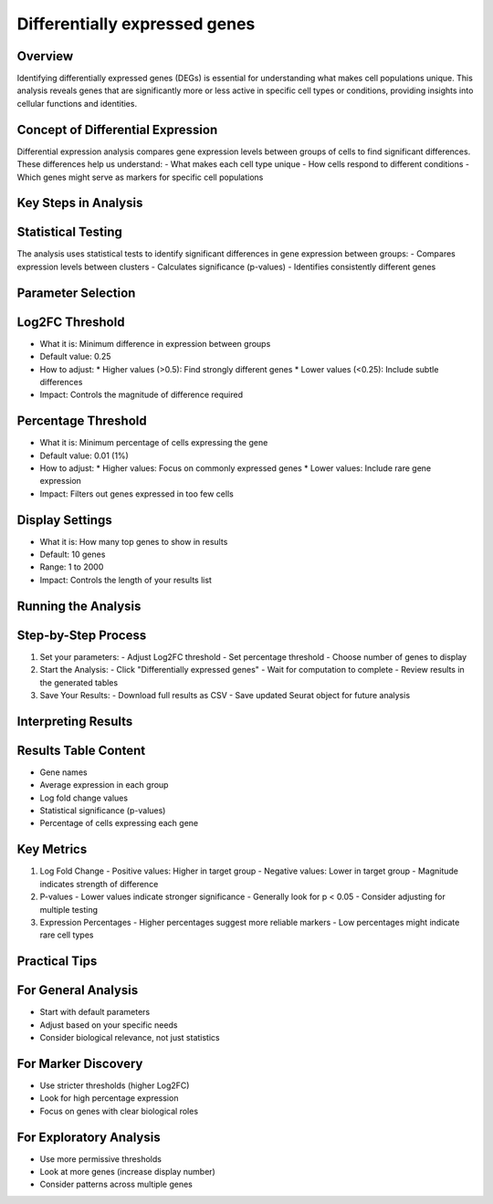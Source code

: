 Differentially expressed genes 
==============================

Overview
--------------------
Identifying differentially expressed genes (DEGs) is essential for understanding what makes cell populations unique. This analysis reveals genes that are significantly more or less active in specific cell types or conditions, providing insights into cellular functions and identities.

Concept of Differential Expression
--------------------
Differential expression analysis compares gene expression levels between groups of cells to find significant differences. These differences help us understand:
- What makes each cell type unique
- How cells respond to different conditions
- Which genes might serve as markers for specific cell populations

.. image:: ../_static/images/multiple_datasets_analysis_differentialy_expressed_1_merge.png
   :width: 90%
   :align: center

Key Steps in Analysis
--------------------

Statistical Testing
--------------------
The analysis uses statistical tests to identify significant differences in gene expression between groups:
- Compares expression levels between clusters
- Calculates significance (p-values)
- Identifies consistently different genes

.. image:: ../_static/images/multiple_datasets_analysis_differentialy_expressed_2_merge.png
   :width: 90%
   :align: center

Parameter Selection
--------------------

Log2FC Threshold
--------------------
- What it is: Minimum difference in expression between groups
- Default value: 0.25
- How to adjust:
  * Higher values (>0.5): Find strongly different genes
  * Lower values (<0.25): Include subtle differences
- Impact: Controls the magnitude of difference required

Percentage Threshold
--------------------
- What it is: Minimum percentage of cells expressing the gene
- Default value: 0.01 (1%)
- How to adjust:
  * Higher values: Focus on commonly expressed genes
  * Lower values: Include rare gene expression
- Impact: Filters out genes expressed in too few cells

Display Settings
--------------------
- What it is: How many top genes to show in results
- Default: 10 genes
- Range: 1 to 2000
- Impact: Controls the length of your results list

Running the Analysis
--------------------

Step-by-Step Process
--------------------
1. Set your parameters:
   - Adjust Log2FC threshold
   - Set percentage threshold
   - Choose number of genes to display
2. Start the Analysis:
   - Click "Differentially expressed genes"
   - Wait for computation to complete
   - Review results in the generated tables
3. Save Your Results:
   - Download full results as CSV
   - Save updated Seurat object for future analysis

Interpreting Results
--------------------

Results Table Content
--------------------
- Gene names
- Average expression in each group
- Log fold change values
- Statistical significance (p-values)
- Percentage of cells expressing each gene

Key Metrics
--------------------
1. Log Fold Change
   - Positive values: Higher in target group
   - Negative values: Lower in target group
   - Magnitude indicates strength of difference

2. P-values
   - Lower values indicate stronger significance
   - Generally look for p < 0.05
   - Consider adjusting for multiple testing

3. Expression Percentages
   - Higher percentages suggest more reliable markers
   - Low percentages might indicate rare cell types

Practical Tips
--------------------

For General Analysis
--------------------
- Start with default parameters
- Adjust based on your specific needs
- Consider biological relevance, not just statistics

For Marker Discovery
--------------------
- Use stricter thresholds (higher Log2FC)
- Look for high percentage expression
- Focus on genes with clear biological roles

For Exploratory Analysis
--------------------
- Use more permissive thresholds
- Look at more genes (increase display number)
- Consider patterns across multiple genes